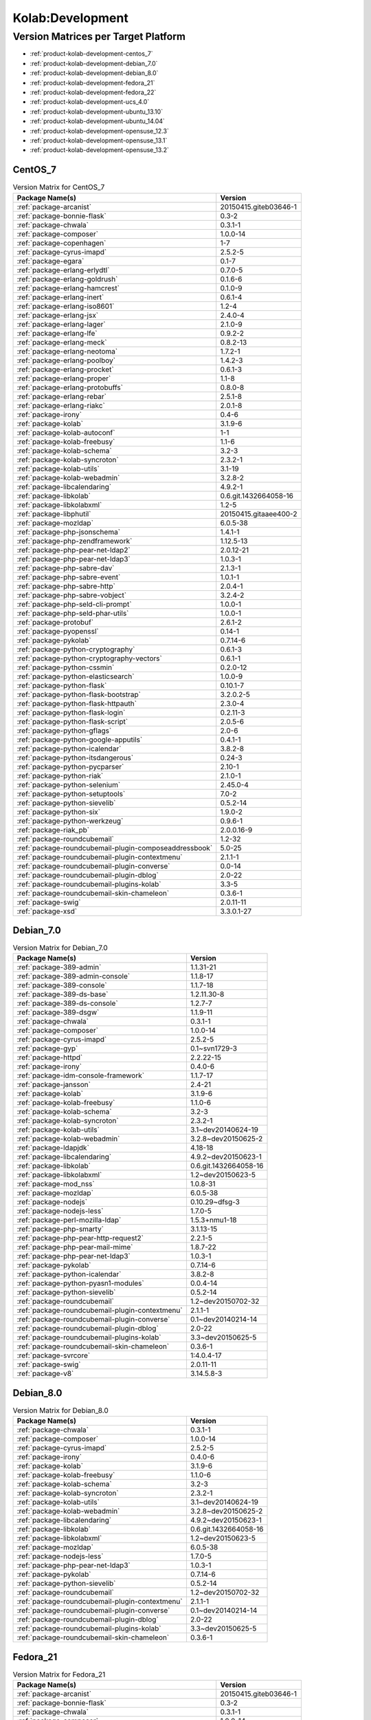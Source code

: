 .. _product-kolab-development:

Kolab:Development
=================

Version Matrices per Target Platform
------------------------------------

*   :ref:`product-kolab-development-centos_7`
*   :ref:`product-kolab-development-debian_7.0`
*   :ref:`product-kolab-development-debian_8.0`
*   :ref:`product-kolab-development-fedora_21`
*   :ref:`product-kolab-development-fedora_22`
*   :ref:`product-kolab-development-ucs_4.0`
*   :ref:`product-kolab-development-ubuntu_13.10`
*   :ref:`product-kolab-development-ubuntu_14.04`
*   :ref:`product-kolab-development-opensuse_12.3`
*   :ref:`product-kolab-development-opensuse_13.1`
*   :ref:`product-kolab-development-opensuse_13.2`

.. _product-kolab-development-centos_7:

CentOS_7
^^^^^^^^

.. table:: Version Matrix for CentOS_7 

    +----------------------------------------------------------------------------------------------------+--------------------------------------+
    | Package Name(s)                                                                                    | Version                              |
    +====================================================================================================+======================================+
    | :ref:`package-arcanist`                                                                            | 20150415.giteb03646-1                |
    +----------------------------------------------------------------------------------------------------+--------------------------------------+
    | :ref:`package-bonnie-flask`                                                                        | 0.3-2                                |
    +----------------------------------------------------------------------------------------------------+--------------------------------------+
    | :ref:`package-chwala`                                                                              | 0.3.1-1                              |
    +----------------------------------------------------------------------------------------------------+--------------------------------------+
    | :ref:`package-composer`                                                                            | 1.0.0-14                             |
    +----------------------------------------------------------------------------------------------------+--------------------------------------+
    | :ref:`package-copenhagen`                                                                          | 1-7                                  |
    +----------------------------------------------------------------------------------------------------+--------------------------------------+
    | :ref:`package-cyrus-imapd`                                                                         | 2.5.2-5                              |
    +----------------------------------------------------------------------------------------------------+--------------------------------------+
    | :ref:`package-egara`                                                                               | 0.1-7                                |
    +----------------------------------------------------------------------------------------------------+--------------------------------------+
    | :ref:`package-erlang-erlydtl`                                                                      | 0.7.0-5                              |
    +----------------------------------------------------------------------------------------------------+--------------------------------------+
    | :ref:`package-erlang-goldrush`                                                                     | 0.1.6-6                              |
    +----------------------------------------------------------------------------------------------------+--------------------------------------+
    | :ref:`package-erlang-hamcrest`                                                                     | 0.1.0-9                              |
    +----------------------------------------------------------------------------------------------------+--------------------------------------+
    | :ref:`package-erlang-inert`                                                                        | 0.6.1-4                              |
    +----------------------------------------------------------------------------------------------------+--------------------------------------+
    | :ref:`package-erlang-iso8601`                                                                      | 1.2-4                                |
    +----------------------------------------------------------------------------------------------------+--------------------------------------+
    | :ref:`package-erlang-jsx`                                                                          | 2.4.0-4                              |
    +----------------------------------------------------------------------------------------------------+--------------------------------------+
    | :ref:`package-erlang-lager`                                                                        | 2.1.0-9                              |
    +----------------------------------------------------------------------------------------------------+--------------------------------------+
    | :ref:`package-erlang-lfe`                                                                          | 0.9.2-2                              |
    +----------------------------------------------------------------------------------------------------+--------------------------------------+
    | :ref:`package-erlang-meck`                                                                         | 0.8.2-13                             |
    +----------------------------------------------------------------------------------------------------+--------------------------------------+
    | :ref:`package-erlang-neotoma`                                                                      | 1.7.2-1                              |
    +----------------------------------------------------------------------------------------------------+--------------------------------------+
    | :ref:`package-erlang-poolboy`                                                                      | 1.4.2-3                              |
    +----------------------------------------------------------------------------------------------------+--------------------------------------+
    | :ref:`package-erlang-procket`                                                                      | 0.6.1-3                              |
    +----------------------------------------------------------------------------------------------------+--------------------------------------+
    | :ref:`package-erlang-proper`                                                                       | 1.1-8                                |
    +----------------------------------------------------------------------------------------------------+--------------------------------------+
    | :ref:`package-erlang-protobuffs`                                                                   | 0.8.0-8                              |
    +----------------------------------------------------------------------------------------------------+--------------------------------------+
    | :ref:`package-erlang-rebar`                                                                        | 2.5.1-8                              |
    +----------------------------------------------------------------------------------------------------+--------------------------------------+
    | :ref:`package-erlang-riakc`                                                                        | 2.0.1-8                              |
    +----------------------------------------------------------------------------------------------------+--------------------------------------+
    | :ref:`package-irony`                                                                               | 0.4-6                                |
    +----------------------------------------------------------------------------------------------------+--------------------------------------+
    | :ref:`package-kolab`                                                                               | 3.1.9-6                              |
    +----------------------------------------------------------------------------------------------------+--------------------------------------+
    | :ref:`package-kolab-autoconf`                                                                      | 1-1                                  |
    +----------------------------------------------------------------------------------------------------+--------------------------------------+
    | :ref:`package-kolab-freebusy`                                                                      | 1.1-6                                |
    +----------------------------------------------------------------------------------------------------+--------------------------------------+
    | :ref:`package-kolab-schema`                                                                        | 3.2-3                                |
    +----------------------------------------------------------------------------------------------------+--------------------------------------+
    | :ref:`package-kolab-syncroton`                                                                     | 2.3.2-1                              |
    +----------------------------------------------------------------------------------------------------+--------------------------------------+
    | :ref:`package-kolab-utils`                                                                         | 3.1-19                               |
    +----------------------------------------------------------------------------------------------------+--------------------------------------+
    | :ref:`package-kolab-webadmin`                                                                      | 3.2.8-2                              |
    +----------------------------------------------------------------------------------------------------+--------------------------------------+
    | :ref:`package-libcalendaring`                                                                      | 4.9.2-1                              |
    +----------------------------------------------------------------------------------------------------+--------------------------------------+
    | :ref:`package-libkolab`                                                                            | 0.6.git.1432664058-16                |
    +----------------------------------------------------------------------------------------------------+--------------------------------------+
    | :ref:`package-libkolabxml`                                                                         | 1.2-5                                |
    +----------------------------------------------------------------------------------------------------+--------------------------------------+
    | :ref:`package-libphutil`                                                                           | 20150415.gitaaee400-2                |
    +----------------------------------------------------------------------------------------------------+--------------------------------------+
    | :ref:`package-mozldap`                                                                             | 6.0.5-38                             |
    +----------------------------------------------------------------------------------------------------+--------------------------------------+
    | :ref:`package-php-jsonschema`                                                                      | 1.4.1-1                              |
    +----------------------------------------------------------------------------------------------------+--------------------------------------+
    | :ref:`package-php-zendframework`                                                                   | 1.12.5-13                            |
    +----------------------------------------------------------------------------------------------------+--------------------------------------+
    | :ref:`package-php-pear-net-ldap2`                                                                  | 2.0.12-21                            |
    +----------------------------------------------------------------------------------------------------+--------------------------------------+
    | :ref:`package-php-pear-net-ldap3`                                                                  | 1.0.3-1                              |
    +----------------------------------------------------------------------------------------------------+--------------------------------------+
    | :ref:`package-php-sabre-dav`                                                                       | 2.1.3-1                              |
    +----------------------------------------------------------------------------------------------------+--------------------------------------+
    | :ref:`package-php-sabre-event`                                                                     | 1.0.1-1                              |
    +----------------------------------------------------------------------------------------------------+--------------------------------------+
    | :ref:`package-php-sabre-http`                                                                      | 2.0.4-1                              |
    +----------------------------------------------------------------------------------------------------+--------------------------------------+
    | :ref:`package-php-sabre-vobject`                                                                   | 3.2.4-2                              |
    +----------------------------------------------------------------------------------------------------+--------------------------------------+
    | :ref:`package-php-seld-cli-prompt`                                                                 | 1.0.0-1                              |
    +----------------------------------------------------------------------------------------------------+--------------------------------------+
    | :ref:`package-php-seld-phar-utils`                                                                 | 1.0.0-1                              |
    +----------------------------------------------------------------------------------------------------+--------------------------------------+
    | :ref:`package-protobuf`                                                                            | 2.6.1-2                              |
    +----------------------------------------------------------------------------------------------------+--------------------------------------+
    | :ref:`package-pyopenssl`                                                                           | 0.14-1                               |
    +----------------------------------------------------------------------------------------------------+--------------------------------------+
    | :ref:`package-pykolab`                                                                             | 0.7.14-6                             |
    +----------------------------------------------------------------------------------------------------+--------------------------------------+
    | :ref:`package-python-cryptography`                                                                 | 0.6.1-3                              |
    +----------------------------------------------------------------------------------------------------+--------------------------------------+
    | :ref:`package-python-cryptography-vectors`                                                         | 0.6.1-1                              |
    +----------------------------------------------------------------------------------------------------+--------------------------------------+
    | :ref:`package-python-cssmin`                                                                       | 0.2.0-12                             |
    +----------------------------------------------------------------------------------------------------+--------------------------------------+
    | :ref:`package-python-elasticsearch`                                                                | 1.0.0-9                              |
    +----------------------------------------------------------------------------------------------------+--------------------------------------+
    | :ref:`package-python-flask`                                                                        | 0.10.1-7                             |
    +----------------------------------------------------------------------------------------------------+--------------------------------------+
    | :ref:`package-python-flask-bootstrap`                                                              | 3.2.0.2-5                            |
    +----------------------------------------------------------------------------------------------------+--------------------------------------+
    | :ref:`package-python-flask-httpauth`                                                               | 2.3.0-4                              |
    +----------------------------------------------------------------------------------------------------+--------------------------------------+
    | :ref:`package-python-flask-login`                                                                  | 0.2.11-3                             |
    +----------------------------------------------------------------------------------------------------+--------------------------------------+
    | :ref:`package-python-flask-script`                                                                 | 2.0.5-6                              |
    +----------------------------------------------------------------------------------------------------+--------------------------------------+
    | :ref:`package-python-gflags`                                                                       | 2.0-6                                |
    +----------------------------------------------------------------------------------------------------+--------------------------------------+
    | :ref:`package-python-google-apputils`                                                              | 0.4.1-1                              |
    +----------------------------------------------------------------------------------------------------+--------------------------------------+
    | :ref:`package-python-icalendar`                                                                    | 3.8.2-8                              |
    +----------------------------------------------------------------------------------------------------+--------------------------------------+
    | :ref:`package-python-itsdangerous`                                                                 | 0.24-3                               |
    +----------------------------------------------------------------------------------------------------+--------------------------------------+
    | :ref:`package-python-pycparser`                                                                    | 2.10-1                               |
    +----------------------------------------------------------------------------------------------------+--------------------------------------+
    | :ref:`package-python-riak`                                                                         | 2.1.0-1                              |
    +----------------------------------------------------------------------------------------------------+--------------------------------------+
    | :ref:`package-python-selenium`                                                                     | 2.45.0-4                             |
    +----------------------------------------------------------------------------------------------------+--------------------------------------+
    | :ref:`package-python-setuptools`                                                                   | 7.0-2                                |
    +----------------------------------------------------------------------------------------------------+--------------------------------------+
    | :ref:`package-python-sievelib`                                                                     | 0.5.2-14                             |
    +----------------------------------------------------------------------------------------------------+--------------------------------------+
    | :ref:`package-python-six`                                                                          | 1.9.0-2                              |
    +----------------------------------------------------------------------------------------------------+--------------------------------------+
    | :ref:`package-python-werkzeug`                                                                     | 0.9.6-1                              |
    +----------------------------------------------------------------------------------------------------+--------------------------------------+
    | :ref:`package-riak_pb`                                                                             | 2.0.0.16-9                           |
    +----------------------------------------------------------------------------------------------------+--------------------------------------+
    | :ref:`package-roundcubemail`                                                                       | 1.2-32                               |
    +----------------------------------------------------------------------------------------------------+--------------------------------------+
    | :ref:`package-roundcubemail-plugin-composeaddressbook`                                             | 5.0-25                               |
    +----------------------------------------------------------------------------------------------------+--------------------------------------+
    | :ref:`package-roundcubemail-plugin-contextmenu`                                                    | 2.1.1-1                              |
    +----------------------------------------------------------------------------------------------------+--------------------------------------+
    | :ref:`package-roundcubemail-plugin-converse`                                                       | 0.0-14                               |
    +----------------------------------------------------------------------------------------------------+--------------------------------------+
    | :ref:`package-roundcubemail-plugin-dblog`                                                          | 2.0-22                               |
    +----------------------------------------------------------------------------------------------------+--------------------------------------+
    | :ref:`package-roundcubemail-plugins-kolab`                                                         | 3.3-5                                |
    +----------------------------------------------------------------------------------------------------+--------------------------------------+
    | :ref:`package-roundcubemail-skin-chameleon`                                                        | 0.3.6-1                              |
    +----------------------------------------------------------------------------------------------------+--------------------------------------+
    | :ref:`package-swig`                                                                                | 2.0.11-11                            |
    +----------------------------------------------------------------------------------------------------+--------------------------------------+
    | :ref:`package-xsd`                                                                                 | 3.3.0.1-27                           |
    +----------------------------------------------------------------------------------------------------+--------------------------------------+

.. _product-kolab-development-debian_7.0:

Debian_7.0
^^^^^^^^^^

.. table:: Version Matrix for Debian_7.0 

    +----------------------------------------------------------------------------------------------------+--------------------------------------+
    | Package Name(s)                                                                                    | Version                              |
    +====================================================================================================+======================================+
    | :ref:`package-389-admin`                                                                           | 1.1.31-21                            |
    +----------------------------------------------------------------------------------------------------+--------------------------------------+
    | :ref:`package-389-admin-console`                                                                   | 1.1.8-17                             |
    +----------------------------------------------------------------------------------------------------+--------------------------------------+
    | :ref:`package-389-console`                                                                         | 1.1.7-18                             |
    +----------------------------------------------------------------------------------------------------+--------------------------------------+
    | :ref:`package-389-ds-base`                                                                         | 1.2.11.30-8                          |
    +----------------------------------------------------------------------------------------------------+--------------------------------------+
    | :ref:`package-389-ds-console`                                                                      | 1.2.7-7                              |
    +----------------------------------------------------------------------------------------------------+--------------------------------------+
    | :ref:`package-389-dsgw`                                                                            | 1.1.9-11                             |
    +----------------------------------------------------------------------------------------------------+--------------------------------------+
    | :ref:`package-chwala`                                                                              | 0.3.1-1                              |
    +----------------------------------------------------------------------------------------------------+--------------------------------------+
    | :ref:`package-composer`                                                                            | 1.0.0-14                             |
    +----------------------------------------------------------------------------------------------------+--------------------------------------+
    | :ref:`package-cyrus-imapd`                                                                         | 2.5.2-5                              |
    +----------------------------------------------------------------------------------------------------+--------------------------------------+
    | :ref:`package-gyp`                                                                                 | 0.1~svn1729-3                        |
    +----------------------------------------------------------------------------------------------------+--------------------------------------+
    | :ref:`package-httpd`                                                                               | 2.2.22-15                            |
    +----------------------------------------------------------------------------------------------------+--------------------------------------+
    | :ref:`package-irony`                                                                               | 0.4.0-6                              |
    +----------------------------------------------------------------------------------------------------+--------------------------------------+
    | :ref:`package-idm-console-framework`                                                               | 1.1.7-17                             |
    +----------------------------------------------------------------------------------------------------+--------------------------------------+
    | :ref:`package-jansson`                                                                             | 2.4-21                               |
    +----------------------------------------------------------------------------------------------------+--------------------------------------+
    | :ref:`package-kolab`                                                                               | 3.1.9-6                              |
    +----------------------------------------------------------------------------------------------------+--------------------------------------+
    | :ref:`package-kolab-freebusy`                                                                      | 1.1.0-6                              |
    +----------------------------------------------------------------------------------------------------+--------------------------------------+
    | :ref:`package-kolab-schema`                                                                        | 3.2-3                                |
    +----------------------------------------------------------------------------------------------------+--------------------------------------+
    | :ref:`package-kolab-syncroton`                                                                     | 2.3.2-1                              |
    +----------------------------------------------------------------------------------------------------+--------------------------------------+
    | :ref:`package-kolab-utils`                                                                         | 3.1~dev20140624-19                   |
    +----------------------------------------------------------------------------------------------------+--------------------------------------+
    | :ref:`package-kolab-webadmin`                                                                      | 3.2.8~dev20150625-2                  |
    +----------------------------------------------------------------------------------------------------+--------------------------------------+
    | :ref:`package-ldapjdk`                                                                             | 4.18-18                              |
    +----------------------------------------------------------------------------------------------------+--------------------------------------+
    | :ref:`package-libcalendaring`                                                                      | 4.9.2~dev20150623-1                  |
    +----------------------------------------------------------------------------------------------------+--------------------------------------+
    | :ref:`package-libkolab`                                                                            | 0.6.git.1432664058-16                |
    +----------------------------------------------------------------------------------------------------+--------------------------------------+
    | :ref:`package-libkolabxml`                                                                         | 1.2~dev20150623-5                    |
    +----------------------------------------------------------------------------------------------------+--------------------------------------+
    | :ref:`package-mod_nss`                                                                             | 1.0.8-31                             |
    +----------------------------------------------------------------------------------------------------+--------------------------------------+
    | :ref:`package-mozldap`                                                                             | 6.0.5-38                             |
    +----------------------------------------------------------------------------------------------------+--------------------------------------+
    | :ref:`package-nodejs`                                                                              | 0.10.29~dfsg-3                       |
    +----------------------------------------------------------------------------------------------------+--------------------------------------+
    | :ref:`package-nodejs-less`                                                                         | 1.7.0-5                              |
    +----------------------------------------------------------------------------------------------------+--------------------------------------+
    | :ref:`package-perl-mozilla-ldap`                                                                   | 1.5.3+nmu1-18                        |
    +----------------------------------------------------------------------------------------------------+--------------------------------------+
    | :ref:`package-php-smarty`                                                                          | 3.1.13-15                            |
    +----------------------------------------------------------------------------------------------------+--------------------------------------+
    | :ref:`package-php-pear-http-request2`                                                              | 2.2.1-5                              |
    +----------------------------------------------------------------------------------------------------+--------------------------------------+
    | :ref:`package-php-pear-mail-mime`                                                                  | 1.8.7-22                             |
    +----------------------------------------------------------------------------------------------------+--------------------------------------+
    | :ref:`package-php-pear-net-ldap3`                                                                  | 1.0.3-1                              |
    +----------------------------------------------------------------------------------------------------+--------------------------------------+
    | :ref:`package-pykolab`                                                                             | 0.7.14-6                             |
    +----------------------------------------------------------------------------------------------------+--------------------------------------+
    | :ref:`package-python-icalendar`                                                                    | 3.8.2-8                              |
    +----------------------------------------------------------------------------------------------------+--------------------------------------+
    | :ref:`package-python-pyasn1-modules`                                                               | 0.0.4-14                             |
    +----------------------------------------------------------------------------------------------------+--------------------------------------+
    | :ref:`package-python-sievelib`                                                                     | 0.5.2-14                             |
    +----------------------------------------------------------------------------------------------------+--------------------------------------+
    | :ref:`package-roundcubemail`                                                                       | 1.2~dev20150702-32                   |
    +----------------------------------------------------------------------------------------------------+--------------------------------------+
    | :ref:`package-roundcubemail-plugin-contextmenu`                                                    | 2.1.1-1                              |
    +----------------------------------------------------------------------------------------------------+--------------------------------------+
    | :ref:`package-roundcubemail-plugin-converse`                                                       | 0.1~dev20140214-14                   |
    +----------------------------------------------------------------------------------------------------+--------------------------------------+
    | :ref:`package-roundcubemail-plugin-dblog`                                                          | 2.0-22                               |
    +----------------------------------------------------------------------------------------------------+--------------------------------------+
    | :ref:`package-roundcubemail-plugins-kolab`                                                         | 3.3~dev20150625-5                    |
    +----------------------------------------------------------------------------------------------------+--------------------------------------+
    | :ref:`package-roundcubemail-skin-chameleon`                                                        | 0.3.6-1                              |
    +----------------------------------------------------------------------------------------------------+--------------------------------------+
    | :ref:`package-svrcore`                                                                             | 1:4.0.4-17                           |
    +----------------------------------------------------------------------------------------------------+--------------------------------------+
    | :ref:`package-swig`                                                                                | 2.0.11-11                            |
    +----------------------------------------------------------------------------------------------------+--------------------------------------+
    | :ref:`package-v8`                                                                                  | 3.14.5.8-3                           |
    +----------------------------------------------------------------------------------------------------+--------------------------------------+

.. _product-kolab-development-debian_8.0:

Debian_8.0
^^^^^^^^^^

.. table:: Version Matrix for Debian_8.0 

    +----------------------------------------------------------------------------------------------------+--------------------------------------+
    | Package Name(s)                                                                                    | Version                              |
    +====================================================================================================+======================================+
    | :ref:`package-chwala`                                                                              | 0.3.1-1                              |
    +----------------------------------------------------------------------------------------------------+--------------------------------------+
    | :ref:`package-composer`                                                                            | 1.0.0-14                             |
    +----------------------------------------------------------------------------------------------------+--------------------------------------+
    | :ref:`package-cyrus-imapd`                                                                         | 2.5.2-5                              |
    +----------------------------------------------------------------------------------------------------+--------------------------------------+
    | :ref:`package-irony`                                                                               | 0.4.0-6                              |
    +----------------------------------------------------------------------------------------------------+--------------------------------------+
    | :ref:`package-kolab`                                                                               | 3.1.9-6                              |
    +----------------------------------------------------------------------------------------------------+--------------------------------------+
    | :ref:`package-kolab-freebusy`                                                                      | 1.1.0-6                              |
    +----------------------------------------------------------------------------------------------------+--------------------------------------+
    | :ref:`package-kolab-schema`                                                                        | 3.2-3                                |
    +----------------------------------------------------------------------------------------------------+--------------------------------------+
    | :ref:`package-kolab-syncroton`                                                                     | 2.3.2-1                              |
    +----------------------------------------------------------------------------------------------------+--------------------------------------+
    | :ref:`package-kolab-utils`                                                                         | 3.1~dev20140624-19                   |
    +----------------------------------------------------------------------------------------------------+--------------------------------------+
    | :ref:`package-kolab-webadmin`                                                                      | 3.2.8~dev20150625-2                  |
    +----------------------------------------------------------------------------------------------------+--------------------------------------+
    | :ref:`package-libcalendaring`                                                                      | 4.9.2~dev20150623-1                  |
    +----------------------------------------------------------------------------------------------------+--------------------------------------+
    | :ref:`package-libkolab`                                                                            | 0.6.git.1432664058-16                |
    +----------------------------------------------------------------------------------------------------+--------------------------------------+
    | :ref:`package-libkolabxml`                                                                         | 1.2~dev20150623-5                    |
    +----------------------------------------------------------------------------------------------------+--------------------------------------+
    | :ref:`package-mozldap`                                                                             | 6.0.5-38                             |
    +----------------------------------------------------------------------------------------------------+--------------------------------------+
    | :ref:`package-nodejs-less`                                                                         | 1.7.0-5                              |
    +----------------------------------------------------------------------------------------------------+--------------------------------------+
    | :ref:`package-php-pear-net-ldap3`                                                                  | 1.0.3-1                              |
    +----------------------------------------------------------------------------------------------------+--------------------------------------+
    | :ref:`package-pykolab`                                                                             | 0.7.14-6                             |
    +----------------------------------------------------------------------------------------------------+--------------------------------------+
    | :ref:`package-python-sievelib`                                                                     | 0.5.2-14                             |
    +----------------------------------------------------------------------------------------------------+--------------------------------------+
    | :ref:`package-roundcubemail`                                                                       | 1.2~dev20150702-32                   |
    +----------------------------------------------------------------------------------------------------+--------------------------------------+
    | :ref:`package-roundcubemail-plugin-contextmenu`                                                    | 2.1.1-1                              |
    +----------------------------------------------------------------------------------------------------+--------------------------------------+
    | :ref:`package-roundcubemail-plugin-converse`                                                       | 0.1~dev20140214-14                   |
    +----------------------------------------------------------------------------------------------------+--------------------------------------+
    | :ref:`package-roundcubemail-plugin-dblog`                                                          | 2.0-22                               |
    +----------------------------------------------------------------------------------------------------+--------------------------------------+
    | :ref:`package-roundcubemail-plugins-kolab`                                                         | 3.3~dev20150625-5                    |
    +----------------------------------------------------------------------------------------------------+--------------------------------------+
    | :ref:`package-roundcubemail-skin-chameleon`                                                        | 0.3.6-1                              |
    +----------------------------------------------------------------------------------------------------+--------------------------------------+

.. _product-kolab-development-fedora_21:

Fedora_21
^^^^^^^^^

.. table:: Version Matrix for Fedora_21 

    +----------------------------------------------------------------------------------------------------+--------------------------------------+
    | Package Name(s)                                                                                    | Version                              |
    +====================================================================================================+======================================+
    | :ref:`package-arcanist`                                                                            | 20150415.giteb03646-1                |
    +----------------------------------------------------------------------------------------------------+--------------------------------------+
    | :ref:`package-bonnie-flask`                                                                        | 0.3-2                                |
    +----------------------------------------------------------------------------------------------------+--------------------------------------+
    | :ref:`package-chwala`                                                                              | 0.3.1-1                              |
    +----------------------------------------------------------------------------------------------------+--------------------------------------+
    | :ref:`package-composer`                                                                            | 1.0.0-14                             |
    +----------------------------------------------------------------------------------------------------+--------------------------------------+
    | :ref:`package-copenhagen`                                                                          | 1-7                                  |
    +----------------------------------------------------------------------------------------------------+--------------------------------------+
    | :ref:`package-cyrus-imapd`                                                                         | 2.5.2-5                              |
    +----------------------------------------------------------------------------------------------------+--------------------------------------+
    | :ref:`package-egara`                                                                               | 0.1-7                                |
    +----------------------------------------------------------------------------------------------------+--------------------------------------+
    | :ref:`package-erlang-goldrush`                                                                     | 0.1.6-6                              |
    +----------------------------------------------------------------------------------------------------+--------------------------------------+
    | :ref:`package-erlang-hamcrest`                                                                     | 0.1.0-9                              |
    +----------------------------------------------------------------------------------------------------+--------------------------------------+
    | :ref:`package-erlang-inert`                                                                        | 0.6.1-4                              |
    +----------------------------------------------------------------------------------------------------+--------------------------------------+
    | :ref:`package-erlang-iso8601`                                                                      | 1.2-4                                |
    +----------------------------------------------------------------------------------------------------+--------------------------------------+
    | :ref:`package-erlang-jsx`                                                                          | 2.4.0-4                              |
    +----------------------------------------------------------------------------------------------------+--------------------------------------+
    | :ref:`package-erlang-lager`                                                                        | 2.1.0-9                              |
    +----------------------------------------------------------------------------------------------------+--------------------------------------+
    | :ref:`package-erlang-meck`                                                                         | 0.8.2-13                             |
    +----------------------------------------------------------------------------------------------------+--------------------------------------+
    | :ref:`package-erlang-poolboy`                                                                      | 1.4.2-3                              |
    +----------------------------------------------------------------------------------------------------+--------------------------------------+
    | :ref:`package-erlang-procket`                                                                      | 0.6.1-3                              |
    +----------------------------------------------------------------------------------------------------+--------------------------------------+
    | :ref:`package-erlang-proper`                                                                       | 1.1-8                                |
    +----------------------------------------------------------------------------------------------------+--------------------------------------+
    | :ref:`package-erlang-protobuffs`                                                                   | 0.8.0-8                              |
    +----------------------------------------------------------------------------------------------------+--------------------------------------+
    | :ref:`package-erlang-rebar`                                                                        | 2.5.1-8                              |
    +----------------------------------------------------------------------------------------------------+--------------------------------------+
    | :ref:`package-erlang-riakc`                                                                        | 2.0.1-8                              |
    +----------------------------------------------------------------------------------------------------+--------------------------------------+
    | :ref:`package-irony`                                                                               | 0.4-6                                |
    +----------------------------------------------------------------------------------------------------+--------------------------------------+
    | :ref:`package-kolab`                                                                               | 3.1.9-6                              |
    +----------------------------------------------------------------------------------------------------+--------------------------------------+
    | :ref:`package-kolab-autoconf`                                                                      | 1-1                                  |
    +----------------------------------------------------------------------------------------------------+--------------------------------------+
    | :ref:`package-kolab-freebusy`                                                                      | 1.1-6                                |
    +----------------------------------------------------------------------------------------------------+--------------------------------------+
    | :ref:`package-kolab-schema`                                                                        | 3.2-3                                |
    +----------------------------------------------------------------------------------------------------+--------------------------------------+
    | :ref:`package-kolab-syncroton`                                                                     | 2.3.2-1                              |
    +----------------------------------------------------------------------------------------------------+--------------------------------------+
    | :ref:`package-kolab-utils`                                                                         | 3.1-19                               |
    +----------------------------------------------------------------------------------------------------+--------------------------------------+
    | :ref:`package-kolab-webadmin`                                                                      | 3.2.8-2                              |
    +----------------------------------------------------------------------------------------------------+--------------------------------------+
    | :ref:`package-libcalendaring`                                                                      | 4.9.2-1                              |
    +----------------------------------------------------------------------------------------------------+--------------------------------------+
    | :ref:`package-libkolab`                                                                            | 0.6.git.1432664058-16                |
    +----------------------------------------------------------------------------------------------------+--------------------------------------+
    | :ref:`package-libkolabxml`                                                                         | 1.2-5                                |
    +----------------------------------------------------------------------------------------------------+--------------------------------------+
    | :ref:`package-libphutil`                                                                           | 20150415.gitaaee400-2                |
    +----------------------------------------------------------------------------------------------------+--------------------------------------+
    | :ref:`package-php-pear-net-ldap2`                                                                  | 2.0.12-21                            |
    +----------------------------------------------------------------------------------------------------+--------------------------------------+
    | :ref:`package-php-pear-net-ldap3`                                                                  | 1.0.3-1                              |
    +----------------------------------------------------------------------------------------------------+--------------------------------------+
    | :ref:`package-php-sabre-dav`                                                                       | 2.1.3-1                              |
    +----------------------------------------------------------------------------------------------------+--------------------------------------+
    | :ref:`package-php-sabre-event`                                                                     | 1.0.1-1                              |
    +----------------------------------------------------------------------------------------------------+--------------------------------------+
    | :ref:`package-php-sabre-http`                                                                      | 2.0.4-1                              |
    +----------------------------------------------------------------------------------------------------+--------------------------------------+
    | :ref:`package-php-sabre-vobject`                                                                   | 3.2.4-2                              |
    +----------------------------------------------------------------------------------------------------+--------------------------------------+
    | :ref:`package-php-seld-cli-prompt`                                                                 | 1.0.0-1                              |
    +----------------------------------------------------------------------------------------------------+--------------------------------------+
    | :ref:`package-php-seld-phar-utils`                                                                 | 1.0.0-1                              |
    +----------------------------------------------------------------------------------------------------+--------------------------------------+
    | :ref:`package-pykolab`                                                                             | 0.7.14-6                             |
    +----------------------------------------------------------------------------------------------------+--------------------------------------+
    | :ref:`package-python-sievelib`                                                                     | 0.5.2-14                             |
    +----------------------------------------------------------------------------------------------------+--------------------------------------+
    | :ref:`package-riak_pb`                                                                             | 2.0.0.16-9                           |
    +----------------------------------------------------------------------------------------------------+--------------------------------------+
    | :ref:`package-roundcubemail`                                                                       | 1.2-32                               |
    +----------------------------------------------------------------------------------------------------+--------------------------------------+
    | :ref:`package-roundcubemail-plugin-composeaddressbook`                                             | 5.0-25                               |
    +----------------------------------------------------------------------------------------------------+--------------------------------------+
    | :ref:`package-roundcubemail-plugin-contextmenu`                                                    | 2.1.1-1                              |
    +----------------------------------------------------------------------------------------------------+--------------------------------------+
    | :ref:`package-roundcubemail-plugin-converse`                                                       | 0.0-14                               |
    +----------------------------------------------------------------------------------------------------+--------------------------------------+
    | :ref:`package-roundcubemail-plugin-dblog`                                                          | 2.0-22                               |
    +----------------------------------------------------------------------------------------------------+--------------------------------------+
    | :ref:`package-roundcubemail-plugins-kolab`                                                         | 3.3-5                                |
    +----------------------------------------------------------------------------------------------------+--------------------------------------+
    | :ref:`package-roundcubemail-skin-chameleon`                                                        | 0.3.6-1                              |
    +----------------------------------------------------------------------------------------------------+--------------------------------------+

.. _product-kolab-development-fedora_22:

Fedora_22
^^^^^^^^^

.. table:: Version Matrix for Fedora_22 

    +----------------------------------------------------------------------------------------------------+--------------------------------------+
    | Package Name(s)                                                                                    | Version                              |
    +====================================================================================================+======================================+
    | :ref:`package-arcanist`                                                                            | 20150415.giteb03646-1                |
    +----------------------------------------------------------------------------------------------------+--------------------------------------+
    | :ref:`package-chwala`                                                                              | 0.3.1-1                              |
    +----------------------------------------------------------------------------------------------------+--------------------------------------+
    | :ref:`package-composer`                                                                            | 1.0.0-14                             |
    +----------------------------------------------------------------------------------------------------+--------------------------------------+
    | :ref:`package-copenhagen`                                                                          | 1-7                                  |
    +----------------------------------------------------------------------------------------------------+--------------------------------------+
    | :ref:`package-cyrus-imapd`                                                                         | 2.5.2-5                              |
    +----------------------------------------------------------------------------------------------------+--------------------------------------+
    | :ref:`package-egara`                                                                               | 0.1-7                                |
    +----------------------------------------------------------------------------------------------------+--------------------------------------+
    | :ref:`package-erlang-goldrush`                                                                     | 0.1.6-6                              |
    +----------------------------------------------------------------------------------------------------+--------------------------------------+
    | :ref:`package-erlang-hamcrest`                                                                     | 0.1.0-9                              |
    +----------------------------------------------------------------------------------------------------+--------------------------------------+
    | :ref:`package-erlang-inert`                                                                        | 0.6.1-4                              |
    +----------------------------------------------------------------------------------------------------+--------------------------------------+
    | :ref:`package-erlang-iso8601`                                                                      | 1.2-4                                |
    +----------------------------------------------------------------------------------------------------+--------------------------------------+
    | :ref:`package-erlang-jsx`                                                                          | 2.4.0-4                              |
    +----------------------------------------------------------------------------------------------------+--------------------------------------+
    | :ref:`package-erlang-lager`                                                                        | 2.1.0-9                              |
    +----------------------------------------------------------------------------------------------------+--------------------------------------+
    | :ref:`package-erlang-meck`                                                                         | 0.8.2-13                             |
    +----------------------------------------------------------------------------------------------------+--------------------------------------+
    | :ref:`package-erlang-poolboy`                                                                      | 1.4.2-3                              |
    +----------------------------------------------------------------------------------------------------+--------------------------------------+
    | :ref:`package-erlang-procket`                                                                      | 0.6.1-3                              |
    +----------------------------------------------------------------------------------------------------+--------------------------------------+
    | :ref:`package-erlang-proper`                                                                       | 1.1-8                                |
    +----------------------------------------------------------------------------------------------------+--------------------------------------+
    | :ref:`package-erlang-riakc`                                                                        | 2.0.1-8                              |
    +----------------------------------------------------------------------------------------------------+--------------------------------------+
    | :ref:`package-irony`                                                                               | 0.4-6                                |
    +----------------------------------------------------------------------------------------------------+--------------------------------------+
    | :ref:`package-kolab`                                                                               | 3.1.9-6                              |
    +----------------------------------------------------------------------------------------------------+--------------------------------------+
    | :ref:`package-kolab-autoconf`                                                                      | 1-1                                  |
    +----------------------------------------------------------------------------------------------------+--------------------------------------+
    | :ref:`package-kolab-freebusy`                                                                      | 1.1-6                                |
    +----------------------------------------------------------------------------------------------------+--------------------------------------+
    | :ref:`package-kolab-schema`                                                                        | 3.2-3                                |
    +----------------------------------------------------------------------------------------------------+--------------------------------------+
    | :ref:`package-kolab-syncroton`                                                                     | 2.3.2-1                              |
    +----------------------------------------------------------------------------------------------------+--------------------------------------+
    | :ref:`package-kolab-utils`                                                                         | 3.1-19                               |
    +----------------------------------------------------------------------------------------------------+--------------------------------------+
    | :ref:`package-libcalendaring`                                                                      | 4.9.2-1                              |
    +----------------------------------------------------------------------------------------------------+--------------------------------------+
    | :ref:`package-libkolab`                                                                            | 0.6.git.1432664058-16                |
    +----------------------------------------------------------------------------------------------------+--------------------------------------+
    | :ref:`package-libkolabxml`                                                                         | 1.2-5                                |
    +----------------------------------------------------------------------------------------------------+--------------------------------------+
    | :ref:`package-libphutil`                                                                           | 20150415.gitaaee400-2                |
    +----------------------------------------------------------------------------------------------------+--------------------------------------+
    | :ref:`package-php-pear-net-ldap3`                                                                  | 1.0.3-1                              |
    +----------------------------------------------------------------------------------------------------+--------------------------------------+
    | :ref:`package-php-sabre-dav`                                                                       | 2.1.3-1                              |
    +----------------------------------------------------------------------------------------------------+--------------------------------------+
    | :ref:`package-php-sabre-event`                                                                     | 1.0.1-1                              |
    +----------------------------------------------------------------------------------------------------+--------------------------------------+
    | :ref:`package-php-sabre-http`                                                                      | 2.0.4-1                              |
    +----------------------------------------------------------------------------------------------------+--------------------------------------+
    | :ref:`package-php-sabre-vobject`                                                                   | 3.2.4-2                              |
    +----------------------------------------------------------------------------------------------------+--------------------------------------+
    | :ref:`package-pykolab`                                                                             | 0.7.14-6                             |
    +----------------------------------------------------------------------------------------------------+--------------------------------------+
    | :ref:`package-python-sievelib`                                                                     | 0.5.2-14                             |
    +----------------------------------------------------------------------------------------------------+--------------------------------------+
    | :ref:`package-riak_pb`                                                                             | 2.0.0.16-9                           |
    +----------------------------------------------------------------------------------------------------+--------------------------------------+
    | :ref:`package-roundcubemail`                                                                       | 1.2-32                               |
    +----------------------------------------------------------------------------------------------------+--------------------------------------+
    | :ref:`package-roundcubemail-plugin-composeaddressbook`                                             | 5.0-25                               |
    +----------------------------------------------------------------------------------------------------+--------------------------------------+
    | :ref:`package-roundcubemail-plugin-contextmenu`                                                    | 2.1.1-1                              |
    +----------------------------------------------------------------------------------------------------+--------------------------------------+
    | :ref:`package-roundcubemail-plugin-converse`                                                       | 0.0-14                               |
    +----------------------------------------------------------------------------------------------------+--------------------------------------+
    | :ref:`package-roundcubemail-plugin-dblog`                                                          | 2.0-22                               |
    +----------------------------------------------------------------------------------------------------+--------------------------------------+
    | :ref:`package-roundcubemail-plugins-kolab`                                                         | 3.3-5                                |
    +----------------------------------------------------------------------------------------------------+--------------------------------------+
    | :ref:`package-roundcubemail-skin-chameleon`                                                        | 0.3.6-1                              |
    +----------------------------------------------------------------------------------------------------+--------------------------------------+

.. _product-kolab-development-ucs_4.0:

UCS_4.0
^^^^^^^

.. table:: Version Matrix for UCS_4.0 

    +----------------------------------------------------------------------------------------------------+--------------------------------------+
    | Package Name(s)                                                                                    | Version                              |
    +====================================================================================================+======================================+
    | :ref:`package-chwala`                                                                              | 0.3.1-1                              |
    +----------------------------------------------------------------------------------------------------+--------------------------------------+
    | :ref:`package-composer`                                                                            | 1.0.0-14                             |
    +----------------------------------------------------------------------------------------------------+--------------------------------------+
    | :ref:`package-cyrus-imapd`                                                                         | 2.5.2-5                              |
    +----------------------------------------------------------------------------------------------------+--------------------------------------+
    | :ref:`package-irony`                                                                               | 0.4.0-6                              |
    +----------------------------------------------------------------------------------------------------+--------------------------------------+
    | :ref:`package-kolab`                                                                               | 3.1.9-6                              |
    +----------------------------------------------------------------------------------------------------+--------------------------------------+
    | :ref:`package-kolab-freebusy`                                                                      | 1.1.0-6                              |
    +----------------------------------------------------------------------------------------------------+--------------------------------------+
    | :ref:`package-kolab-schema`                                                                        | 3.2-3                                |
    +----------------------------------------------------------------------------------------------------+--------------------------------------+
    | :ref:`package-kolab-syncroton`                                                                     | 2.3.2-1                              |
    +----------------------------------------------------------------------------------------------------+--------------------------------------+
    | :ref:`package-kolab-utils`                                                                         | 3.1~dev20140624-19                   |
    +----------------------------------------------------------------------------------------------------+--------------------------------------+
    | :ref:`package-libcalendaring`                                                                      | 4.9.2~dev20150623-1                  |
    +----------------------------------------------------------------------------------------------------+--------------------------------------+
    | :ref:`package-libkolab`                                                                            | 0.6.git.1432664058-16                |
    +----------------------------------------------------------------------------------------------------+--------------------------------------+
    | :ref:`package-libkolabxml`                                                                         | 1.2~dev20150623-5                    |
    +----------------------------------------------------------------------------------------------------+--------------------------------------+
    | :ref:`package-nodejs-less`                                                                         | 1.7.0-5                              |
    +----------------------------------------------------------------------------------------------------+--------------------------------------+
    | :ref:`package-php-pear-auth-sasl`                                                                  | 1.0.6-20                             |
    +----------------------------------------------------------------------------------------------------+--------------------------------------+
    | :ref:`package-php-pear-http-request2`                                                              | 2.2.1-5                              |
    +----------------------------------------------------------------------------------------------------+--------------------------------------+
    | :ref:`package-php-pear-mail-mime`                                                                  | 1.8.7-22                             |
    +----------------------------------------------------------------------------------------------------+--------------------------------------+
    | :ref:`package-php-pear-net-ldap3`                                                                  | 1.0.3-1                              |
    +----------------------------------------------------------------------------------------------------+--------------------------------------+
    | :ref:`package-pykolab`                                                                             | 0.7.14-6                             |
    +----------------------------------------------------------------------------------------------------+--------------------------------------+
    | :ref:`package-python-icalendar`                                                                    | 3.8.2-8                              |
    +----------------------------------------------------------------------------------------------------+--------------------------------------+
    | :ref:`package-python-pyasn1-modules`                                                               | 0.0.4-14                             |
    +----------------------------------------------------------------------------------------------------+--------------------------------------+
    | :ref:`package-python-sievelib`                                                                     | 0.5.2-14                             |
    +----------------------------------------------------------------------------------------------------+--------------------------------------+
    | :ref:`package-roundcubemail`                                                                       | 1.2~dev20150702-32                   |
    +----------------------------------------------------------------------------------------------------+--------------------------------------+
    | :ref:`package-roundcubemail-plugin-contextmenu`                                                    | 2.1.1-1                              |
    +----------------------------------------------------------------------------------------------------+--------------------------------------+
    | :ref:`package-roundcubemail-plugin-converse`                                                       | 0.1~dev20140214-14                   |
    +----------------------------------------------------------------------------------------------------+--------------------------------------+
    | :ref:`package-roundcubemail-plugin-dblog`                                                          | 2.0-22                               |
    +----------------------------------------------------------------------------------------------------+--------------------------------------+
    | :ref:`package-roundcubemail-plugins-kolab`                                                         | 3.3~dev20150625-5                    |
    +----------------------------------------------------------------------------------------------------+--------------------------------------+
    | :ref:`package-roundcubemail-skin-chameleon`                                                        | 0.3.6-1                              |
    +----------------------------------------------------------------------------------------------------+--------------------------------------+

.. _product-kolab-development-ubuntu_13.10:

Ubuntu_13.10
^^^^^^^^^^^^

.. table:: Version Matrix for Ubuntu_13.10 

    +----------------------------------------------------------------------------------------------------+--------------------------------------+
    | Package Name(s)                                                                                    | Version                              |
    +====================================================================================================+======================================+
    | :ref:`package-chwala`                                                                              | 0.3.1-1                              |
    +----------------------------------------------------------------------------------------------------+--------------------------------------+
    | :ref:`package-composer`                                                                            | 1.0.0-14                             |
    +----------------------------------------------------------------------------------------------------+--------------------------------------+
    | :ref:`package-cyrus-imapd`                                                                         | 2.5.2-5                              |
    +----------------------------------------------------------------------------------------------------+--------------------------------------+
    | :ref:`package-irony`                                                                               | 0.4.0-6                              |
    +----------------------------------------------------------------------------------------------------+--------------------------------------+
    | :ref:`package-jansson`                                                                             | 2.4-21                               |
    +----------------------------------------------------------------------------------------------------+--------------------------------------+
    | :ref:`package-kolab`                                                                               | 3.1.9-6                              |
    +----------------------------------------------------------------------------------------------------+--------------------------------------+
    | :ref:`package-kolab-freebusy`                                                                      | 1.1.0-6                              |
    +----------------------------------------------------------------------------------------------------+--------------------------------------+
    | :ref:`package-kolab-schema`                                                                        | 3.2-3                                |
    +----------------------------------------------------------------------------------------------------+--------------------------------------+
    | :ref:`package-kolab-syncroton`                                                                     | 2.3.2-1                              |
    +----------------------------------------------------------------------------------------------------+--------------------------------------+
    | :ref:`package-kolab-utils`                                                                         | 3.1~dev20140624-19                   |
    +----------------------------------------------------------------------------------------------------+--------------------------------------+
    | :ref:`package-kolab-webadmin`                                                                      | 3.2.8~dev20150625-2                  |
    +----------------------------------------------------------------------------------------------------+--------------------------------------+
    | :ref:`package-libcalendaring`                                                                      | 4.9.2~dev20150623-1                  |
    +----------------------------------------------------------------------------------------------------+--------------------------------------+
    | :ref:`package-libkolab`                                                                            | 0.6.git.1432664058-16                |
    +----------------------------------------------------------------------------------------------------+--------------------------------------+
    | :ref:`package-libkolabxml`                                                                         | 1.2~dev20150623-5                    |
    +----------------------------------------------------------------------------------------------------+--------------------------------------+
    | :ref:`package-mod_nss`                                                                             | 1.0.8-31                             |
    +----------------------------------------------------------------------------------------------------+--------------------------------------+
    | :ref:`package-mozldap`                                                                             | 6.0.5-38                             |
    +----------------------------------------------------------------------------------------------------+--------------------------------------+
    | :ref:`package-php-pear-http-request2`                                                              | 2.2.1-5                              |
    +----------------------------------------------------------------------------------------------------+--------------------------------------+
    | :ref:`package-php-pear-mail-mime`                                                                  | 1.8.7-22                             |
    +----------------------------------------------------------------------------------------------------+--------------------------------------+
    | :ref:`package-php-pear-net-ldap3`                                                                  | 1.0.3-1                              |
    +----------------------------------------------------------------------------------------------------+--------------------------------------+
    | :ref:`package-pykolab`                                                                             | 0.7.14-6                             |
    +----------------------------------------------------------------------------------------------------+--------------------------------------+
    | :ref:`package-python-icalendar`                                                                    | 3.8.2-8                              |
    +----------------------------------------------------------------------------------------------------+--------------------------------------+
    | :ref:`package-python-sievelib`                                                                     | 0.5.2-14                             |
    +----------------------------------------------------------------------------------------------------+--------------------------------------+
    | :ref:`package-roundcubemail`                                                                       | 1.2~dev20150702-32                   |
    +----------------------------------------------------------------------------------------------------+--------------------------------------+
    | :ref:`package-roundcubemail-plugin-contextmenu`                                                    | 2.1.1-1                              |
    +----------------------------------------------------------------------------------------------------+--------------------------------------+
    | :ref:`package-roundcubemail-plugin-converse`                                                       | 0.1~dev20140214-14                   |
    +----------------------------------------------------------------------------------------------------+--------------------------------------+
    | :ref:`package-roundcubemail-plugin-dblog`                                                          | 2.0-22                               |
    +----------------------------------------------------------------------------------------------------+--------------------------------------+
    | :ref:`package-roundcubemail-plugins-kolab`                                                         | 3.3~dev20150625-5                    |
    +----------------------------------------------------------------------------------------------------+--------------------------------------+
    | :ref:`package-roundcubemail-skin-chameleon`                                                        | 0.3.6-1                              |
    +----------------------------------------------------------------------------------------------------+--------------------------------------+
    | :ref:`package-svrcore`                                                                             | 1:4.0.4-17                           |
    +----------------------------------------------------------------------------------------------------+--------------------------------------+
    | :ref:`package-swig`                                                                                | 2.0.11-11                            |
    +----------------------------------------------------------------------------------------------------+--------------------------------------+

.. _product-kolab-development-ubuntu_14.04:

Ubuntu_14.04
^^^^^^^^^^^^

.. table:: Version Matrix for Ubuntu_14.04 

    +----------------------------------------------------------------------------------------------------+--------------------------------------+
    | Package Name(s)                                                                                    | Version                              |
    +====================================================================================================+======================================+
    | :ref:`package-chwala`                                                                              | 0.3.1-1                              |
    +----------------------------------------------------------------------------------------------------+--------------------------------------+
    | :ref:`package-composer`                                                                            | 1.0.0-14                             |
    +----------------------------------------------------------------------------------------------------+--------------------------------------+
    | :ref:`package-cyrus-imapd`                                                                         | 2.5.2-5                              |
    +----------------------------------------------------------------------------------------------------+--------------------------------------+
    | :ref:`package-irony`                                                                               | 0.4.0-6                              |
    +----------------------------------------------------------------------------------------------------+--------------------------------------+
    | :ref:`package-kolab`                                                                               | 3.1.9-6                              |
    +----------------------------------------------------------------------------------------------------+--------------------------------------+
    | :ref:`package-kolab-freebusy`                                                                      | 1.1.0-6                              |
    +----------------------------------------------------------------------------------------------------+--------------------------------------+
    | :ref:`package-kolab-schema`                                                                        | 3.2-3                                |
    +----------------------------------------------------------------------------------------------------+--------------------------------------+
    | :ref:`package-kolab-syncroton`                                                                     | 2.3.2-1                              |
    +----------------------------------------------------------------------------------------------------+--------------------------------------+
    | :ref:`package-kolab-utils`                                                                         | 3.1~dev20140624-19                   |
    +----------------------------------------------------------------------------------------------------+--------------------------------------+
    | :ref:`package-kolab-webadmin`                                                                      | 3.2.8~dev20150625-2                  |
    +----------------------------------------------------------------------------------------------------+--------------------------------------+
    | :ref:`package-libcalendaring`                                                                      | 4.9.2~dev20150623-1                  |
    +----------------------------------------------------------------------------------------------------+--------------------------------------+
    | :ref:`package-libkolab`                                                                            | 0.6.git.1432664058-16                |
    +----------------------------------------------------------------------------------------------------+--------------------------------------+
    | :ref:`package-libkolabxml`                                                                         | 1.2~dev20150623-5                    |
    +----------------------------------------------------------------------------------------------------+--------------------------------------+
    | :ref:`package-mozldap`                                                                             | 6.0.5-38                             |
    +----------------------------------------------------------------------------------------------------+--------------------------------------+
    | :ref:`package-nodejs-less`                                                                         | 1.7.0-5                              |
    +----------------------------------------------------------------------------------------------------+--------------------------------------+
    | :ref:`package-php-pear-net-ldap3`                                                                  | 1.0.3-1                              |
    +----------------------------------------------------------------------------------------------------+--------------------------------------+
    | :ref:`package-pykolab`                                                                             | 0.7.14-6                             |
    +----------------------------------------------------------------------------------------------------+--------------------------------------+
    | :ref:`package-python-icalendar`                                                                    | 3.8.2-8                              |
    +----------------------------------------------------------------------------------------------------+--------------------------------------+
    | :ref:`package-python-sievelib`                                                                     | 0.5.2-14                             |
    +----------------------------------------------------------------------------------------------------+--------------------------------------+
    | :ref:`package-roundcubemail`                                                                       | 1.2~dev20150702-32                   |
    +----------------------------------------------------------------------------------------------------+--------------------------------------+
    | :ref:`package-roundcubemail-plugin-contextmenu`                                                    | 2.1.1-1                              |
    +----------------------------------------------------------------------------------------------------+--------------------------------------+
    | :ref:`package-roundcubemail-plugin-converse`                                                       | 0.1~dev20140214-14                   |
    +----------------------------------------------------------------------------------------------------+--------------------------------------+
    | :ref:`package-roundcubemail-plugin-dblog`                                                          | 2.0-22                               |
    +----------------------------------------------------------------------------------------------------+--------------------------------------+
    | :ref:`package-roundcubemail-plugins-kolab`                                                         | 3.3~dev20150625-5                    |
    +----------------------------------------------------------------------------------------------------+--------------------------------------+
    | :ref:`package-roundcubemail-skin-chameleon`                                                        | 0.3.6-1                              |
    +----------------------------------------------------------------------------------------------------+--------------------------------------+
    | :ref:`package-svrcore`                                                                             | 1:4.0.4-17                           |
    +----------------------------------------------------------------------------------------------------+--------------------------------------+

.. _product-kolab-development-opensuse_12.3:

openSUSE_12.3
^^^^^^^^^^^^^

.. table:: Version Matrix for openSUSE_12.3 

    +----------------------------------------------------------------------------------------------------+--------------------------------------+
    | Package Name(s)                                                                                    | Version                              |
    +====================================================================================================+======================================+
    | :ref:`package-389-admin`                                                                           | 1.1.31-21                            |
    +----------------------------------------------------------------------------------------------------+--------------------------------------+
    | :ref:`package-389-admin-console`                                                                   | 1.1.8-17                             |
    +----------------------------------------------------------------------------------------------------+--------------------------------------+
    | :ref:`package-389-adminutil`                                                                       | 1.1.20-7                             |
    +----------------------------------------------------------------------------------------------------+--------------------------------------+
    | :ref:`package-389-console`                                                                         | 1.1.7-18                             |
    +----------------------------------------------------------------------------------------------------+--------------------------------------+
    | :ref:`package-389-ds-base`                                                                         | 1.2.11.30-8                          |
    +----------------------------------------------------------------------------------------------------+--------------------------------------+
    | :ref:`package-389-ds-console`                                                                      | 1.2.7-7                              |
    +----------------------------------------------------------------------------------------------------+--------------------------------------+
    | :ref:`package-arcanist`                                                                            | 20150415.giteb03646-1                |
    +----------------------------------------------------------------------------------------------------+--------------------------------------+
    | :ref:`package-chwala`                                                                              | 0.3.1-1                              |
    +----------------------------------------------------------------------------------------------------+--------------------------------------+
    | :ref:`package-copenhagen`                                                                          | 1-7                                  |
    +----------------------------------------------------------------------------------------------------+--------------------------------------+
    | :ref:`package-cunit`                                                                               | 2.1.3-6                              |
    +----------------------------------------------------------------------------------------------------+--------------------------------------+
    | :ref:`package-cyrus-imapd`                                                                         | 2.5.2-5                              |
    +----------------------------------------------------------------------------------------------------+--------------------------------------+
    | :ref:`package-irony`                                                                               | 0.4-6                                |
    +----------------------------------------------------------------------------------------------------+--------------------------------------+
    | :ref:`package-idm-console-framework`                                                               | 1.1.7-17                             |
    +----------------------------------------------------------------------------------------------------+--------------------------------------+
    | :ref:`package-jansson`                                                                             | 2.4-21                               |
    +----------------------------------------------------------------------------------------------------+--------------------------------------+
    | :ref:`package-jss`                                                                                 | 4.3.2-20                             |
    +----------------------------------------------------------------------------------------------------+--------------------------------------+
    | :ref:`package-kolab`                                                                               | 3.1.9-6                              |
    +----------------------------------------------------------------------------------------------------+--------------------------------------+
    | :ref:`package-kolab-autoconf`                                                                      | 1-1                                  |
    +----------------------------------------------------------------------------------------------------+--------------------------------------+
    | :ref:`package-kolab-freebusy`                                                                      | 1.1-6                                |
    +----------------------------------------------------------------------------------------------------+--------------------------------------+
    | :ref:`package-kolab-schema`                                                                        | 3.2-3                                |
    +----------------------------------------------------------------------------------------------------+--------------------------------------+
    | :ref:`package-kolab-syncroton`                                                                     | 2.3.2-1                              |
    +----------------------------------------------------------------------------------------------------+--------------------------------------+
    | :ref:`package-kolab-utils`                                                                         | 3.1-19                               |
    +----------------------------------------------------------------------------------------------------+--------------------------------------+
    | :ref:`package-kolab-webadmin`                                                                      | 3.2.8-2                              |
    +----------------------------------------------------------------------------------------------------+--------------------------------------+
    | :ref:`package-ldapjdk`                                                                             | 4.18-18                              |
    +----------------------------------------------------------------------------------------------------+--------------------------------------+
    | :ref:`package-libcalendaring`                                                                      | 4.9.2-1                              |
    +----------------------------------------------------------------------------------------------------+--------------------------------------+
    | :ref:`package-libkolab`                                                                            | 0.6.git.1432664058-16                |
    +----------------------------------------------------------------------------------------------------+--------------------------------------+
    | :ref:`package-libkolabxml`                                                                         | 1.2-5                                |
    +----------------------------------------------------------------------------------------------------+--------------------------------------+
    | :ref:`package-libphutil`                                                                           | 20150415.gitaaee400-2                |
    +----------------------------------------------------------------------------------------------------+--------------------------------------+
    | :ref:`package-mod_nss`                                                                             | 1.0.8-31                             |
    +----------------------------------------------------------------------------------------------------+--------------------------------------+
    | :ref:`package-mozldap`                                                                             | 6.0.5-38                             |
    +----------------------------------------------------------------------------------------------------+--------------------------------------+
    | :ref:`package-perl-mozilla-ldap`                                                                   | 1.5.3-18                             |
    +----------------------------------------------------------------------------------------------------+--------------------------------------+
    | :ref:`package-php-smarty`                                                                          | 3.1.13-15                            |
    +----------------------------------------------------------------------------------------------------+--------------------------------------+
    | :ref:`package-php-zendframework`                                                                   | 1.12.5-13                            |
    +----------------------------------------------------------------------------------------------------+--------------------------------------+
    | :ref:`package-php-pear-auth-sasl`                                                                  | 1.0.6-20                             |
    +----------------------------------------------------------------------------------------------------+--------------------------------------+
    | :ref:`package-php-pear-db`                                                                         | 1.7.14-18                            |
    +----------------------------------------------------------------------------------------------------+--------------------------------------+
    | :ref:`package-php-pear-http-request2`                                                              | 2.2.1-5                              |
    +----------------------------------------------------------------------------------------------------+--------------------------------------+
    | :ref:`package-php-pear-mdb2`                                                                       | 2.5.0b5-20                           |
    +----------------------------------------------------------------------------------------------------+--------------------------------------+
    | :ref:`package-php-pear-mdb2-driver-mysqli`                                                         | 1.5.0b4-18                           |
    +----------------------------------------------------------------------------------------------------+--------------------------------------+
    | :ref:`package-php-pear-mail-mime`                                                                  | 1.8.7-22                             |
    +----------------------------------------------------------------------------------------------------+--------------------------------------+
    | :ref:`package-php-pear-mail-mimedecode`                                                            | 1.5.5-19                             |
    +----------------------------------------------------------------------------------------------------+--------------------------------------+
    | :ref:`package-php-pear-net-ldap2`                                                                  | 2.0.12-21                            |
    +----------------------------------------------------------------------------------------------------+--------------------------------------+
    | :ref:`package-php-pear-net-ldap3`                                                                  | 1.0.3-1                              |
    +----------------------------------------------------------------------------------------------------+--------------------------------------+
    | :ref:`package-php-pear-net-smtp`                                                                   | 1.6.1-18                             |
    +----------------------------------------------------------------------------------------------------+--------------------------------------+
    | :ref:`package-php-pear-net-sieve`                                                                  | 1.3.2-18                             |
    +----------------------------------------------------------------------------------------------------+--------------------------------------+
    | :ref:`package-php-pear-net-socket`                                                                 | 1.0.10-19                            |
    +----------------------------------------------------------------------------------------------------+--------------------------------------+
    | :ref:`package-php-pear-net-url2`                                                                   | 2.1.1-3                              |
    +----------------------------------------------------------------------------------------------------+--------------------------------------+
    | :ref:`package-php-sabre-dav`                                                                       | 2.1.3-1                              |
    +----------------------------------------------------------------------------------------------------+--------------------------------------+
    | :ref:`package-php-sabre-event`                                                                     | 1.0.1-1                              |
    +----------------------------------------------------------------------------------------------------+--------------------------------------+
    | :ref:`package-php-sabre-http`                                                                      | 2.0.4-1                              |
    +----------------------------------------------------------------------------------------------------+--------------------------------------+
    | :ref:`package-php-sabre-vobject`                                                                   | 3.2.4-2                              |
    +----------------------------------------------------------------------------------------------------+--------------------------------------+
    | :ref:`package-pykolab`                                                                             | 0.7.14-6                             |
    +----------------------------------------------------------------------------------------------------+--------------------------------------+
    | :ref:`package-python-augeas`                                                                       | 0.4.1-9                              |
    +----------------------------------------------------------------------------------------------------+--------------------------------------+
    | :ref:`package-python-icalendar`                                                                    | 3.8.2-8                              |
    +----------------------------------------------------------------------------------------------------+--------------------------------------+
    | :ref:`package-python-sievelib`                                                                     | 0.5.2-14                             |
    +----------------------------------------------------------------------------------------------------+--------------------------------------+
    | :ref:`package-roundcubemail`                                                                       | 1.2-32                               |
    +----------------------------------------------------------------------------------------------------+--------------------------------------+
    | :ref:`package-roundcubemail-plugin-composeaddressbook`                                             | 5.0-25                               |
    +----------------------------------------------------------------------------------------------------+--------------------------------------+
    | :ref:`package-roundcubemail-plugin-contextmenu`                                                    | 2.1.1-1                              |
    +----------------------------------------------------------------------------------------------------+--------------------------------------+
    | :ref:`package-roundcubemail-plugin-converse`                                                       | 0.0-14                               |
    +----------------------------------------------------------------------------------------------------+--------------------------------------+
    | :ref:`package-roundcubemail-plugin-dblog`                                                          | 2.0-22                               |
    +----------------------------------------------------------------------------------------------------+--------------------------------------+
    | :ref:`package-roundcubemail-plugins-kolab`                                                         | 3.3-5                                |
    +----------------------------------------------------------------------------------------------------+--------------------------------------+
    | :ref:`package-roundcubemail-skin-chameleon`                                                        | 0.3.6-1                              |
    +----------------------------------------------------------------------------------------------------+--------------------------------------+
    | :ref:`package-swig`                                                                                | 2.0.11-11                            |
    +----------------------------------------------------------------------------------------------------+--------------------------------------+

.. _product-kolab-development-opensuse_13.1:

openSUSE_13.1
^^^^^^^^^^^^^

.. table:: Version Matrix for openSUSE_13.1 

    +----------------------------------------------------------------------------------------------------+--------------------------------------+
    | Package Name(s)                                                                                    | Version                              |
    +====================================================================================================+======================================+
    | :ref:`package-389-admin`                                                                           | 1.1.31-21                            |
    +----------------------------------------------------------------------------------------------------+--------------------------------------+
    | :ref:`package-389-admin-console`                                                                   | 1.1.8-17                             |
    +----------------------------------------------------------------------------------------------------+--------------------------------------+
    | :ref:`package-389-adminutil`                                                                       | 1.1.20-7                             |
    +----------------------------------------------------------------------------------------------------+--------------------------------------+
    | :ref:`package-389-console`                                                                         | 1.1.7-18                             |
    +----------------------------------------------------------------------------------------------------+--------------------------------------+
    | :ref:`package-389-ds-base`                                                                         | 1.2.11.30-8                          |
    +----------------------------------------------------------------------------------------------------+--------------------------------------+
    | :ref:`package-389-ds-console`                                                                      | 1.2.7-7                              |
    +----------------------------------------------------------------------------------------------------+--------------------------------------+
    | :ref:`package-arcanist`                                                                            | 20150415.giteb03646-1                |
    +----------------------------------------------------------------------------------------------------+--------------------------------------+
    | :ref:`package-chwala`                                                                              | 0.3.1-1                              |
    +----------------------------------------------------------------------------------------------------+--------------------------------------+
    | :ref:`package-copenhagen`                                                                          | 1-7                                  |
    +----------------------------------------------------------------------------------------------------+--------------------------------------+
    | :ref:`package-cunit`                                                                               | 2.1.3-6                              |
    +----------------------------------------------------------------------------------------------------+--------------------------------------+
    | :ref:`package-cyrus-imapd`                                                                         | 2.5.2-5                              |
    +----------------------------------------------------------------------------------------------------+--------------------------------------+
    | :ref:`package-irony`                                                                               | 0.4-6                                |
    +----------------------------------------------------------------------------------------------------+--------------------------------------+
    | :ref:`package-idm-console-framework`                                                               | 1.1.7-17                             |
    +----------------------------------------------------------------------------------------------------+--------------------------------------+
    | :ref:`package-jansson`                                                                             | 2.4-21                               |
    +----------------------------------------------------------------------------------------------------+--------------------------------------+
    | :ref:`package-jss`                                                                                 | 4.3.2-20                             |
    +----------------------------------------------------------------------------------------------------+--------------------------------------+
    | :ref:`package-kolab`                                                                               | 3.1.9-6                              |
    +----------------------------------------------------------------------------------------------------+--------------------------------------+
    | :ref:`package-kolab-autoconf`                                                                      | 1-1                                  |
    +----------------------------------------------------------------------------------------------------+--------------------------------------+
    | :ref:`package-kolab-freebusy`                                                                      | 1.1-6                                |
    +----------------------------------------------------------------------------------------------------+--------------------------------------+
    | :ref:`package-kolab-schema`                                                                        | 3.2-3                                |
    +----------------------------------------------------------------------------------------------------+--------------------------------------+
    | :ref:`package-kolab-syncroton`                                                                     | 2.3.2-1                              |
    +----------------------------------------------------------------------------------------------------+--------------------------------------+
    | :ref:`package-kolab-utils`                                                                         | 3.1-19                               |
    +----------------------------------------------------------------------------------------------------+--------------------------------------+
    | :ref:`package-kolab-webadmin`                                                                      | 3.2.8-2                              |
    +----------------------------------------------------------------------------------------------------+--------------------------------------+
    | :ref:`package-ldapjdk`                                                                             | 4.18-18                              |
    +----------------------------------------------------------------------------------------------------+--------------------------------------+
    | :ref:`package-libcalendaring`                                                                      | 4.9.2-1                              |
    +----------------------------------------------------------------------------------------------------+--------------------------------------+
    | :ref:`package-libkolab`                                                                            | 0.6.git.1432664058-16                |
    +----------------------------------------------------------------------------------------------------+--------------------------------------+
    | :ref:`package-libkolabxml`                                                                         | 1.2-5                                |
    +----------------------------------------------------------------------------------------------------+--------------------------------------+
    | :ref:`package-libphutil`                                                                           | 20150415.gitaaee400-2                |
    +----------------------------------------------------------------------------------------------------+--------------------------------------+
    | :ref:`package-mozldap`                                                                             | 6.0.5-38                             |
    +----------------------------------------------------------------------------------------------------+--------------------------------------+
    | :ref:`package-perl-mozilla-ldap`                                                                   | 1.5.3-18                             |
    +----------------------------------------------------------------------------------------------------+--------------------------------------+
    | :ref:`package-php-smarty`                                                                          | 3.1.13-15                            |
    +----------------------------------------------------------------------------------------------------+--------------------------------------+
    | :ref:`package-php-zendframework`                                                                   | 1.12.5-13                            |
    +----------------------------------------------------------------------------------------------------+--------------------------------------+
    | :ref:`package-php-pear-auth-sasl`                                                                  | 1.0.6-20                             |
    +----------------------------------------------------------------------------------------------------+--------------------------------------+
    | :ref:`package-php-pear-db`                                                                         | 1.7.14-18                            |
    +----------------------------------------------------------------------------------------------------+--------------------------------------+
    | :ref:`package-php-pear-http-request2`                                                              | 2.2.1-5                              |
    +----------------------------------------------------------------------------------------------------+--------------------------------------+
    | :ref:`package-php-pear-mdb2`                                                                       | 2.5.0b5-20                           |
    +----------------------------------------------------------------------------------------------------+--------------------------------------+
    | :ref:`package-php-pear-mdb2-driver-mysqli`                                                         | 1.5.0b4-18                           |
    +----------------------------------------------------------------------------------------------------+--------------------------------------+
    | :ref:`package-php-pear-mail-mime`                                                                  | 1.8.7-22                             |
    +----------------------------------------------------------------------------------------------------+--------------------------------------+
    | :ref:`package-php-pear-mail-mimedecode`                                                            | 1.5.5-19                             |
    +----------------------------------------------------------------------------------------------------+--------------------------------------+
    | :ref:`package-php-pear-net-ldap2`                                                                  | 2.0.12-21                            |
    +----------------------------------------------------------------------------------------------------+--------------------------------------+
    | :ref:`package-php-pear-net-ldap3`                                                                  | 1.0.3-1                              |
    +----------------------------------------------------------------------------------------------------+--------------------------------------+
    | :ref:`package-php-pear-net-smtp`                                                                   | 1.6.1-18                             |
    +----------------------------------------------------------------------------------------------------+--------------------------------------+
    | :ref:`package-php-pear-net-sieve`                                                                  | 1.3.2-18                             |
    +----------------------------------------------------------------------------------------------------+--------------------------------------+
    | :ref:`package-php-pear-net-socket`                                                                 | 1.0.10-19                            |
    +----------------------------------------------------------------------------------------------------+--------------------------------------+
    | :ref:`package-php-pear-net-url2`                                                                   | 2.1.1-3                              |
    +----------------------------------------------------------------------------------------------------+--------------------------------------+
    | :ref:`package-php-sabre-dav`                                                                       | 2.1.3-1                              |
    +----------------------------------------------------------------------------------------------------+--------------------------------------+
    | :ref:`package-php-sabre-event`                                                                     | 1.0.1-1                              |
    +----------------------------------------------------------------------------------------------------+--------------------------------------+
    | :ref:`package-php-sabre-http`                                                                      | 2.0.4-1                              |
    +----------------------------------------------------------------------------------------------------+--------------------------------------+
    | :ref:`package-php-sabre-vobject`                                                                   | 3.2.4-2                              |
    +----------------------------------------------------------------------------------------------------+--------------------------------------+
    | :ref:`package-pykolab`                                                                             | 0.7.14-6                             |
    +----------------------------------------------------------------------------------------------------+--------------------------------------+
    | :ref:`package-python-icalendar`                                                                    | 3.8.2-8                              |
    +----------------------------------------------------------------------------------------------------+--------------------------------------+
    | :ref:`package-python-sievelib`                                                                     | 0.5.2-14                             |
    +----------------------------------------------------------------------------------------------------+--------------------------------------+
    | :ref:`package-roundcubemail`                                                                       | 1.2-32                               |
    +----------------------------------------------------------------------------------------------------+--------------------------------------+
    | :ref:`package-roundcubemail-plugin-composeaddressbook`                                             | 5.0-25                               |
    +----------------------------------------------------------------------------------------------------+--------------------------------------+
    | :ref:`package-roundcubemail-plugin-contextmenu`                                                    | 2.1.1-1                              |
    +----------------------------------------------------------------------------------------------------+--------------------------------------+
    | :ref:`package-roundcubemail-plugin-converse`                                                       | 0.0-14                               |
    +----------------------------------------------------------------------------------------------------+--------------------------------------+
    | :ref:`package-roundcubemail-plugin-dblog`                                                          | 2.0-22                               |
    +----------------------------------------------------------------------------------------------------+--------------------------------------+
    | :ref:`package-roundcubemail-plugins-kolab`                                                         | 3.3-5                                |
    +----------------------------------------------------------------------------------------------------+--------------------------------------+
    | :ref:`package-roundcubemail-skin-chameleon`                                                        | 0.3.6-1                              |
    +----------------------------------------------------------------------------------------------------+--------------------------------------+
    | :ref:`package-swig`                                                                                | 2.0.11-11                            |
    +----------------------------------------------------------------------------------------------------+--------------------------------------+

.. _product-kolab-development-opensuse_13.2:

openSUSE_13.2
^^^^^^^^^^^^^

.. table:: Version Matrix for openSUSE_13.2 

    +----------------------------------------------------------------------------------------------------+--------------------------------------+
    | Package Name(s)                                                                                    | Version                              |
    +====================================================================================================+======================================+
    | :ref:`package-arcanist`                                                                            | 20150415.giteb03646-1                |
    +----------------------------------------------------------------------------------------------------+--------------------------------------+
    | :ref:`package-chwala`                                                                              | 0.3.1-1                              |
    +----------------------------------------------------------------------------------------------------+--------------------------------------+
    | :ref:`package-copenhagen`                                                                          | 1-7                                  |
    +----------------------------------------------------------------------------------------------------+--------------------------------------+
    | :ref:`package-cyrus-imapd`                                                                         | 2.5.2-5                              |
    +----------------------------------------------------------------------------------------------------+--------------------------------------+
    | :ref:`package-irony`                                                                               | 0.4-6                                |
    +----------------------------------------------------------------------------------------------------+--------------------------------------+
    | :ref:`package-kolab`                                                                               | 3.1.9-6                              |
    +----------------------------------------------------------------------------------------------------+--------------------------------------+
    | :ref:`package-kolab-autoconf`                                                                      | 1-1                                  |
    +----------------------------------------------------------------------------------------------------+--------------------------------------+
    | :ref:`package-kolab-freebusy`                                                                      | 1.1-6                                |
    +----------------------------------------------------------------------------------------------------+--------------------------------------+
    | :ref:`package-kolab-schema`                                                                        | 3.2-3                                |
    +----------------------------------------------------------------------------------------------------+--------------------------------------+
    | :ref:`package-kolab-syncroton`                                                                     | 2.3.2-1                              |
    +----------------------------------------------------------------------------------------------------+--------------------------------------+
    | :ref:`package-kolab-utils`                                                                         | 3.1-19                               |
    +----------------------------------------------------------------------------------------------------+--------------------------------------+
    | :ref:`package-libcalendaring`                                                                      | 4.9.2-1                              |
    +----------------------------------------------------------------------------------------------------+--------------------------------------+
    | :ref:`package-libkolab`                                                                            | 0.6.git.1432664058-16                |
    +----------------------------------------------------------------------------------------------------+--------------------------------------+
    | :ref:`package-libkolabxml`                                                                         | 1.2-5                                |
    +----------------------------------------------------------------------------------------------------+--------------------------------------+
    | :ref:`package-libphutil`                                                                           | 20150415.gitaaee400-2                |
    +----------------------------------------------------------------------------------------------------+--------------------------------------+
    | :ref:`package-php-pear-net-ldap3`                                                                  | 1.0.3-1                              |
    +----------------------------------------------------------------------------------------------------+--------------------------------------+
    | :ref:`package-php-sabre-dav`                                                                       | 2.1.3-1                              |
    +----------------------------------------------------------------------------------------------------+--------------------------------------+
    | :ref:`package-php-sabre-event`                                                                     | 1.0.1-1                              |
    +----------------------------------------------------------------------------------------------------+--------------------------------------+
    | :ref:`package-php-sabre-http`                                                                      | 2.0.4-1                              |
    +----------------------------------------------------------------------------------------------------+--------------------------------------+
    | :ref:`package-php-sabre-vobject`                                                                   | 3.2.4-2                              |
    +----------------------------------------------------------------------------------------------------+--------------------------------------+
    | :ref:`package-pykolab`                                                                             | 0.7.14-6                             |
    +----------------------------------------------------------------------------------------------------+--------------------------------------+
    | :ref:`package-python-sievelib`                                                                     | 0.5.2-14                             |
    +----------------------------------------------------------------------------------------------------+--------------------------------------+
    | :ref:`package-roundcubemail`                                                                       | 1.2-32                               |
    +----------------------------------------------------------------------------------------------------+--------------------------------------+
    | :ref:`package-roundcubemail-plugin-composeaddressbook`                                             | 5.0-25                               |
    +----------------------------------------------------------------------------------------------------+--------------------------------------+
    | :ref:`package-roundcubemail-plugin-contextmenu`                                                    | 2.1.1-1                              |
    +----------------------------------------------------------------------------------------------------+--------------------------------------+
    | :ref:`package-roundcubemail-plugin-converse`                                                       | 0.0-14                               |
    +----------------------------------------------------------------------------------------------------+--------------------------------------+
    | :ref:`package-roundcubemail-plugin-dblog`                                                          | 2.0-22                               |
    +----------------------------------------------------------------------------------------------------+--------------------------------------+
    | :ref:`package-roundcubemail-plugins-kolab`                                                         | 3.3-5                                |
    +----------------------------------------------------------------------------------------------------+--------------------------------------+
    | :ref:`package-roundcubemail-skin-chameleon`                                                        | 0.3.6-1                              |
    +----------------------------------------------------------------------------------------------------+--------------------------------------+

